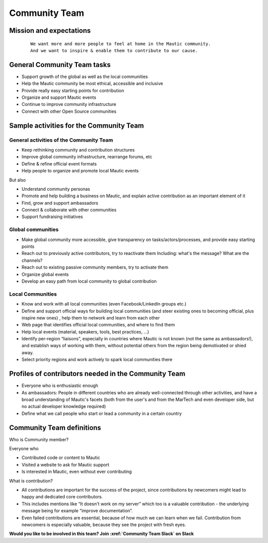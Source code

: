 Community Team
##############

Mission and expectations
************************
   ::

      We want more and more people to feel at home in the Mautic community.
      And we want to inspire & enable them to contribute to our cause.

General Community Team tasks
****************************

-  Support growth of the global as well as the local communities
-  Help the Mautic community be most ethical, accessible and inclusive
-  Provide really easy starting points for contribution
-  Organize and support Mautic events
-  Continue to improve community infrastructure
-  Connect with other Open Source communities

Sample activities for the Community Team
****************************************

General activities of the Community Team
========================================

-  Keep rethinking community and contribution structures
-  Improve global community infrastructure, rearrange forums, etc
-  Define & refine official event formats
-  Help people to organize and promote local Mautic events

But also

-  Understand community personas
-  Promote and help building a business on Mautic, and explain active contribution as an important element of it
-  Find, grow and support ambassadors
-  Connect & collaborate with other communities
-  Support fundraising initiatives

Global communities
==================

-  Make global community more accessible, give transparency on tasks/actors/processes, and provide easy starting points
-  Reach out to previously active contributors, try to reactivate them
   Including: what's the message? What are the channels?
-  Reach out to existing passive community members, try to activate them
-  Organize global events
-  Develop an easy path from local community to global contribution

Local Communities
=================

-  Know and work with all local communities (even Facebook/LinkedIn groups etc.)
-  Define and support official ways for building local communities (and steer existing ones to becoming official, plus inspire new ones) , help them to network and learn from each other
-  Web page that identifies official local communities, and where to find them
-  Help local events (material, speakers, tools, best practices, ...)
-  Identify per-region “liaisons”, especially in countries where Mautic is not known (not the same as ambassadors!), and establish ways of working with them, without potential others from the region being demotivated or shied away.
-  Select priority regions and work actively to spark local communities there

Profiles of contributors needed in the Community Team
*****************************************************

-  Everyone who is enthusiastic enough
-  As ambassadors: People in different countries who are already well-connected through other activities, and have a broad understanding of Mautic's facets (both from the user's and from the MarTech and even developer side, but no actual developer knowledge required)
-  Define what we call people who start or lead a community in a certain country

Community Team definitions
**************************

Who is Community member?

Everyone who

-  Contributed code or content to Mautic
-  Visited a website to ask for Mautic support
-  Is interested in Mautic, even without ever contributing

What is contribution?

-  All contributions are important for the success of the project, since contributions by newcomers might lead to happy and dedicated core contributors.
-  This includes mentions like “It doesn't work on my server” which too is a valuable contribution - the underlying message being for example “improve documentation”.
-  Even failed contributions are essential, because of how much we can learn when we fail. Contribution from newcomers is especially valuable, because they see the project with fresh eyes.

**Would you like to be involved in this team? Join :xref:`Community Team Slack` on Slack**

